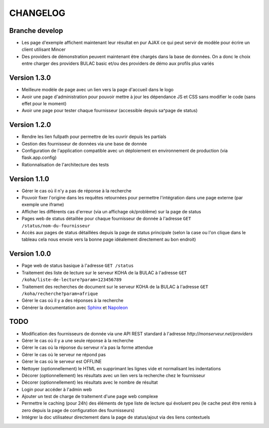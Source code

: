 =========
CHANGELOG
=========

Branche develop
===============

*	Les page d'exemple affichent maintenant leur résultat en pur AJAX ce qui peut servir de modèle pour écrire un client utilisant Mincer
*	Des providers de démonstration peuvent maintenant être chargés dans la base de données. On a donc le choix entre charger des providers BULAC basic et/ou des providers de démo aux profils plus variés

Version 1.3.0
=============

*	Meilleure modèle de page avec un lien vers la page d'accueil dans le logo
*	Avoir une page d'administration pour pouvoir mettre à jour les dépendance JS et CSS sans modifier le code (sans effet pour le moment)
*	Avoir une page pour tester chaque fournisseur (accessible depuis sa^page de status)

Version 1.2.0
=============

*	Rendre les lien fullpath pour permettre de les ouvrir depuis les partials
*	Gestion des fournisseur de données via une base de donnée
*	Configuration de l'application compatible avec un déploiement en environnement de production (via flask.app.config)
*	Rationnalisation de l'architecture des tests

Version 1.1.0
=============

*	Gérer le cas où il n'y a pas de réponse à la recherche
*	Pouvoir fixer l'origine dans les requêtes retournées pour permettre l'intégration dans une page externe (par exemple une iframe)
*	Afficher les différents cas d'erreur (via un affichage ok/problème) sur la page de status
*	Pages web de status détaillée pour chaque fournisseur de donnée à l'adresse ``GET /status/nom-du-fournisseur``
*	Accès aux pages de status détaillées depuis la page de status principale (selon la case ou l'on clique dans le tableau cela nous envoie vers la bonne page idéalement directement au bon endroit)

Version 1.0.0
=============

*	Page web de status basique à l'adresse ``GET /status``
*	Traitement des liste de lecture sur le serveur KOHA de la BULAC à l'adresse ``GET /koha/liste-de-lecture?param=123456789``
*	Traitement des recherches de document sur le serveur KOHA de la BULAC à l'adresse ``GET /koha/recherche?param=afrique``
*	Gérer le cas où il y a des réponses à la recherche
*	Générer la documentation avec `Sphinx <http://www.sphinx-doc.org/en/stable/tutorial.html>`_ et `Napoleon <http://www.sphinx-doc.org/en/stable/ext/napoleon.html>`_

TODO
====

*	Modification des fournisseurs de donnée via une API REST standard à l'adresse `http://monserveur.net/providers`
*	Gérer le cas où il y a une seule réponse à la recherche
*	Gérer le cas où la réponse du serveur n'a pas la forme attendue
*	Gérer le cas où le serveur ne répond pas
*	Gérer le cas où le serveur est OFFLINE
*	Nettoyer (optionnellement) le HTML en supprimant les lignes vide et normalisant les indentations
*	Décorer (optionnellement) les résultats avec un lien vers la recherche chez le fournisseur
*	Décorer (optionnellement) les résultats avec le nombre de résultat
*	Login pour accéder à l'admin web
*	Ajouter un test de charge de traitement d'une page web complexe
*	Permettre le caching (pour 24h) des éléments de type liste de lecture qui évoluent peu (le cache peut être remis à zero depuis la page de configuration des fournisseurs)
*	Intégrer la doc utilisateur directement dans la page de status/ajout via des liens contextuels
